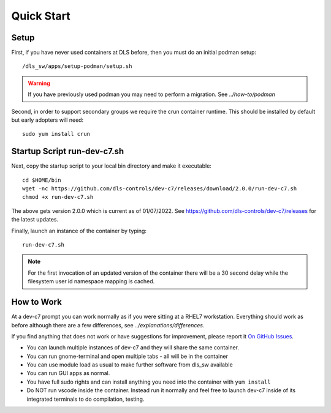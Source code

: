 Quick Start
===========

Setup
-----

First, if you have never used containers at DLS before, then you must 
do an initial podman setup::

    /dls_sw/apps/setup-podman/setup.sh

.. warning::

    If you have previously used podman you may need to perform a migration.
    See `../how-to/podman`

Second, in order to support secondary groups we require the crun container 
runtime. This should be installed by default but early adopters
will need::

    sudo yum install crun

Startup Script run-dev-c7.sh
----------------------------

Next, copy the startup script to your local bin directory and make it 
executable::

    cd $HOME/bin
    wget -nc https://github.com/dls-controls/dev-c7/releases/download/2.0.0/run-dev-c7.sh
    chmod +x run-dev-c7.sh

The above gets version 2.0.0 which is current as of 01/07/2022.
See https://github.com/dls-controls/dev-c7/releases for the latest updates.

Finally, launch an instance of the container by typing::

    run-dev-c7.sh

.. note::
    For the first invocation of an updated version of the container there 
    will be a 30 second delay while the filesystem user id namespace mapping 
    is cached.

How to Work
-----------

At a dev-c7 prompt you can work normally as if you were sitting at a RHEL7 
workstation. Everything should work as before although there are a few 
differences, see
`../explanations/differences`. 

If you find anything that does not work or have suggestions for improvement,
please report it 
`On GitHub Issues <https://github.com/dls-controls/dev-c7/issues>`_.

- You can launch multiple instances of dev-c7 and they will share the
  same container. 
- You can run gnome-terminal and open multiple tabs - all will be in the 
  container
- You can use module load as usual to make further software from dls_sw
  available
- You can run GUI apps as normal.
- You have full sudo rights and can install anything you need into the
  container with ``yum install``
- Do NOT run vscode inside the container. Instead run it normally and 
  feel free to launch dev-c7 inside of its integrated terminals to do 
  compilation, testing.
